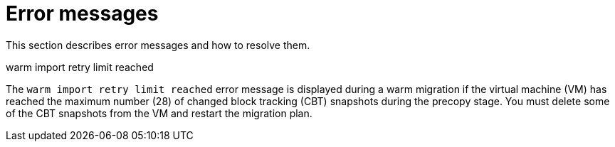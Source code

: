 // Module included in the following assemblies:
//
// * documentation/doc-Migration_Toolkit_for_Virtualization/master.adoc

[id="error-messages_{context}"]
= Error messages

This section describes error messages and how to resolve them.

.warm import retry limit reached

The `warm import retry limit reached` error message is displayed during a warm migration if the virtual machine (VM) has reached the maximum number (28) of changed block tracking (CBT) snapshots during the precopy stage. You must delete some of the CBT snapshots from the VM and restart the migration plan.
